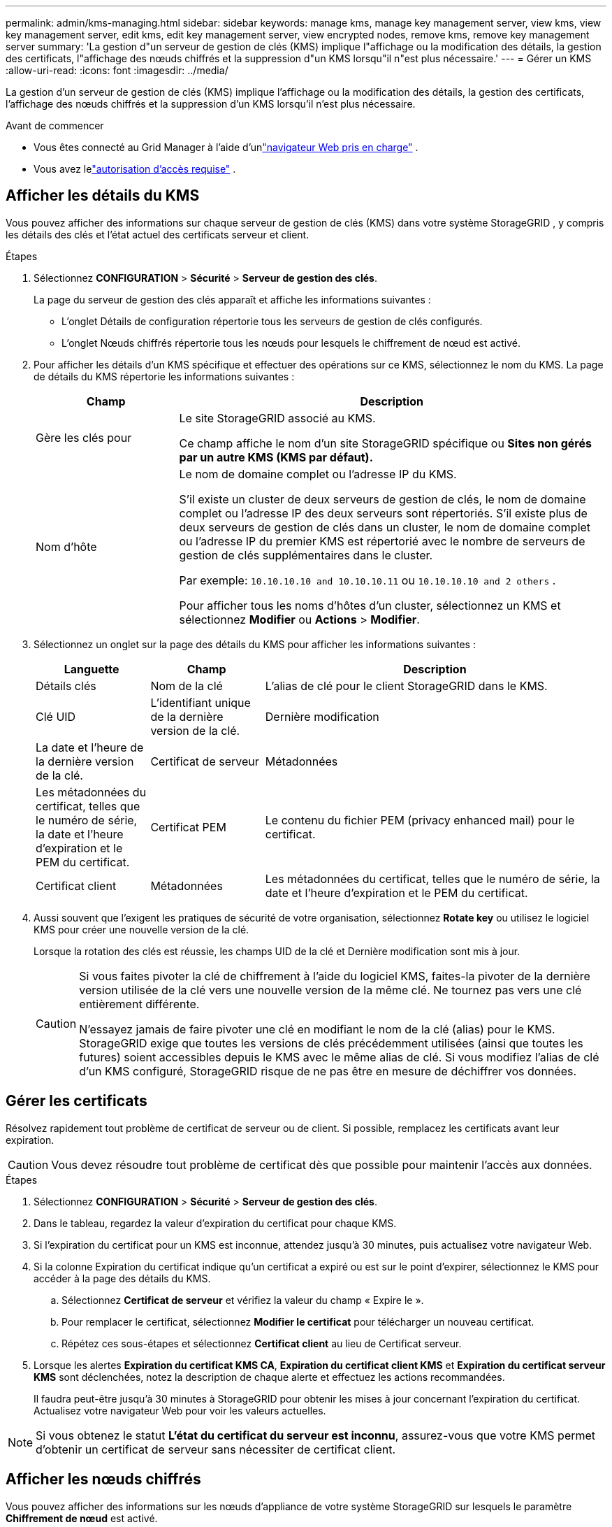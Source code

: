 ---
permalink: admin/kms-managing.html 
sidebar: sidebar 
keywords: manage kms, manage key management server, view kms, view key management server, edit kms, edit key management server, view encrypted nodes, remove kms, remove key management server 
summary: 'La gestion d"un serveur de gestion de clés (KMS) implique l"affichage ou la modification des détails, la gestion des certificats, l"affichage des nœuds chiffrés et la suppression d"un KMS lorsqu"il n"est plus nécessaire.' 
---
= Gérer un KMS
:allow-uri-read: 
:icons: font
:imagesdir: ../media/


[role="lead"]
La gestion d'un serveur de gestion de clés (KMS) implique l'affichage ou la modification des détails, la gestion des certificats, l'affichage des nœuds chiffrés et la suppression d'un KMS lorsqu'il n'est plus nécessaire.

.Avant de commencer
* Vous êtes connecté au Grid Manager à l'aide d'unlink:../admin/web-browser-requirements.html["navigateur Web pris en charge"] .
* Vous avez lelink:admin-group-permissions.html["autorisation d'accès requise"] .




== Afficher les détails du KMS

Vous pouvez afficher des informations sur chaque serveur de gestion de clés (KMS) dans votre système StorageGRID , y compris les détails des clés et l'état actuel des certificats serveur et client.

.Étapes
. Sélectionnez *CONFIGURATION* > *Sécurité* > *Serveur de gestion des clés*.
+
La page du serveur de gestion des clés apparaît et affiche les informations suivantes :

+
** L'onglet Détails de configuration répertorie tous les serveurs de gestion de clés configurés.
** L'onglet Nœuds chiffrés répertorie tous les nœuds pour lesquels le chiffrement de nœud est activé.


. Pour afficher les détails d'un KMS spécifique et effectuer des opérations sur ce KMS, sélectionnez le nom du KMS.  La page de détails du KMS répertorie les informations suivantes :
+
[cols="1a,3a"]
|===
| Champ | Description 


 a| 
Gère les clés pour
 a| 
Le site StorageGRID associé au KMS.

Ce champ affiche le nom d'un site StorageGRID spécifique ou *Sites non gérés par un autre KMS (KMS par défaut).*



 a| 
Nom d'hôte
 a| 
Le nom de domaine complet ou l'adresse IP du KMS.

S'il existe un cluster de deux serveurs de gestion de clés, le nom de domaine complet ou l'adresse IP des deux serveurs sont répertoriés.  S'il existe plus de deux serveurs de gestion de clés dans un cluster, le nom de domaine complet ou l'adresse IP du premier KMS est répertorié avec le nombre de serveurs de gestion de clés supplémentaires dans le cluster.

Par exemple: `10.10.10.10 and 10.10.10.11` ou `10.10.10.10 and 2 others` .

Pour afficher tous les noms d’hôtes d’un cluster, sélectionnez un KMS et sélectionnez *Modifier* ou *Actions* > *Modifier*.

|===
. Sélectionnez un onglet sur la page des détails du KMS pour afficher les informations suivantes :
+
[cols="1a,1a,3a"]
|===
| Languette | Champ | Description 


 a| 
Détails clés
 a| 
Nom de la clé
 a| 
L'alias de clé pour le client StorageGRID dans le KMS.



 a| 
Clé UID
 a| 
L'identifiant unique de la dernière version de la clé.



 a| 
Dernière modification
 a| 
La date et l'heure de la dernière version de la clé.



 a| 
Certificat de serveur
 a| 
Métadonnées
 a| 
Les métadonnées du certificat, telles que le numéro de série, la date et l'heure d'expiration et le PEM du certificat.



 a| 
Certificat PEM
 a| 
Le contenu du fichier PEM (privacy enhanced mail) pour le certificat.



 a| 
Certificat client
 a| 
Métadonnées
 a| 
Les métadonnées du certificat, telles que le numéro de série, la date et l'heure d'expiration et le PEM du certificat.



 a| 
Certificat PEM
 a| 
Le contenu du fichier PEM (privacy enhanced mail) pour le certificat.

|===
. [[rotate-key]]Aussi souvent que l'exigent les pratiques de sécurité de votre organisation, sélectionnez *Rotate key* ou utilisez le logiciel KMS pour créer une nouvelle version de la clé.
+
Lorsque la rotation des clés est réussie, les champs UID de la clé et Dernière modification sont mis à jour.

+
[CAUTION]
====
Si vous faites pivoter la clé de chiffrement à l'aide du logiciel KMS, faites-la pivoter de la dernière version utilisée de la clé vers une nouvelle version de la même clé.  Ne tournez pas vers une clé entièrement différente.

N'essayez jamais de faire pivoter une clé en modifiant le nom de la clé (alias) pour le KMS.  StorageGRID exige que toutes les versions de clés précédemment utilisées (ainsi que toutes les futures) soient accessibles depuis le KMS avec le même alias de clé.  Si vous modifiez l'alias de clé d'un KMS configuré, StorageGRID risque de ne pas être en mesure de déchiffrer vos données.

====




== Gérer les certificats

Résolvez rapidement tout problème de certificat de serveur ou de client.  Si possible, remplacez les certificats avant leur expiration.


CAUTION: Vous devez résoudre tout problème de certificat dès que possible pour maintenir l’accès aux données.

.Étapes
. Sélectionnez *CONFIGURATION* > *Sécurité* > *Serveur de gestion des clés*.
. Dans le tableau, regardez la valeur d’expiration du certificat pour chaque KMS.
. Si l'expiration du certificat pour un KMS est inconnue, attendez jusqu'à 30 minutes, puis actualisez votre navigateur Web.
. Si la colonne Expiration du certificat indique qu'un certificat a expiré ou est sur le point d'expirer, sélectionnez le KMS pour accéder à la page des détails du KMS.
+
.. Sélectionnez *Certificat de serveur* et vérifiez la valeur du champ « Expire le ».
.. Pour remplacer le certificat, sélectionnez *Modifier le certificat* pour télécharger un nouveau certificat.
.. Répétez ces sous-étapes et sélectionnez *Certificat client* au lieu de Certificat serveur.


. Lorsque les alertes *Expiration du certificat KMS CA*, *Expiration du certificat client KMS* et *Expiration du certificat serveur KMS* sont déclenchées, notez la description de chaque alerte et effectuez les actions recommandées.
+
Il faudra peut-être jusqu'à 30 minutes à StorageGRID pour obtenir les mises à jour concernant l'expiration du certificat.  Actualisez votre navigateur Web pour voir les valeurs actuelles.




NOTE: Si vous obtenez le statut *L'état du certificat du serveur est inconnu*, assurez-vous que votre KMS permet d'obtenir un certificat de serveur sans nécessiter de certificat client.



== Afficher les nœuds chiffrés

Vous pouvez afficher des informations sur les nœuds d'appliance de votre système StorageGRID sur lesquels le paramètre *Chiffrement de nœud* est activé.

.Étapes
. Sélectionnez *CONFIGURATION* > *Sécurité* > *Serveur de gestion des clés*.
+
La page Serveur de gestion des clés s’affiche.  L'onglet Détails de configuration affiche tous les serveurs de gestion de clés qui ont été configurés.

. En haut de la page, sélectionnez l’onglet *Nœuds chiffrés*.
+
L'onglet Nœuds chiffrés répertorie les nœuds d'appliance de votre système StorageGRID pour lesquels le paramètre *Chiffrement de nœud* est activé.

. Consultez les informations du tableau pour chaque nœud d’appareil.
+
[cols="1a,3a"]
|===
| Colonne | Description 


 a| 
Nom du nœud
 a| 
Le nom du nœud de l'appareil.



 a| 
Type de nœud
 a| 
Le type de nœud : Stockage, Admin ou Passerelle.



 a| 
Site
 a| 
Le nom du site StorageGRID sur lequel le nœud est installé.



 a| 
Nom du KMS
 a| 
Le nom descriptif du KMS utilisé pour le nœud.

Si aucun KMS n’est répertorié, sélectionnez l’onglet Détails de configuration pour ajouter un KMS.

link:kms-adding.html["Ajouter un serveur de gestion de clés (KMS)"]



 a| 
Clé UID
 a| 
L'ID unique de la clé de chiffrement utilisée pour chiffrer et déchiffrer les données sur le nœud de l'appliance.  Pour afficher l'UID d'une clé entière, sélectionnez le texte.

Un tiret (--) indique que l'UID de la clé est inconnu, probablement en raison d'un problème de connexion entre le nœud de l'appliance et le KMS.



 a| 
Statut
 a| 
L'état de la connexion entre le KMS et le nœud de l'appliance.  Si le nœud est connecté, l'horodatage est mis à jour toutes les 30 minutes.  La mise à jour de l'état de la connexion après les modifications de la configuration KMS peut prendre plusieurs minutes.

*Remarque :* actualisez votre navigateur Web pour voir les nouvelles valeurs.

|===
. Si la colonne Statut indique un problème KMS, résolvez le problème immédiatement.
+
Pendant les opérations KMS normales, le statut sera *Connecté à KMS*.  Si un nœud est déconnecté du réseau, l'état de connexion du nœud est affiché (Administrativement hors service ou Inconnu).

+
D'autres messages d'état correspondent aux alertes StorageGRID portant les mêmes noms :

+
** Échec du chargement de la configuration KMS
** Erreur de connectivité KMS
** Nom de la clé de chiffrement KMS introuvable
** Échec de la rotation de la clé de chiffrement KMS
** La clé KMS n'a pas réussi à déchiffrer un volume d'appareil
** KMS n'est pas configuré


+
Effectuez les actions recommandées pour ces alertes.




CAUTION: Vous devez résoudre tout problème immédiatement pour garantir que vos données sont entièrement protégées.



== Modifier un KMS

Vous devrez peut-être modifier la configuration d’un serveur de gestion de clés, par exemple, si un certificat est sur le point d’expirer.

.Avant de commencer
* Si vous envisagez de mettre à jour le site sélectionné pour un KMS, vous avez examiné leslink:kms-considerations-for-changing-for-site.html["considérations pour modifier le KMS d'un site"] .
* Vous êtes connecté au Grid Manager à l'aide d'unlink:../admin/web-browser-requirements.html["navigateur Web pris en charge"] .
* Vous avez lelink:admin-group-permissions.html["Autorisation d'accès root"] .


.Étapes
. Sélectionnez *CONFIGURATION* > *Sécurité* > *Serveur de gestion des clés*.
+
La page Serveur de gestion des clés apparaît et affiche tous les serveurs de gestion des clés qui ont été configurés.

. Sélectionnez le KMS que vous souhaitez modifier, puis sélectionnez *Actions* > *Modifier*.
+
Vous pouvez également modifier un KMS en sélectionnant le nom du KMS dans le tableau et en sélectionnant *Modifier* sur la page des détails du KMS.

. Vous pouvez également mettre à jour les détails de l'*Étape 1 (Détails KMS)* de l'assistant Modifier un serveur de gestion de clés.
+
[cols="1a,3a"]
|===
| Champ | Description 


 a| 
Nom du KMS
 a| 
Un nom descriptif pour vous aider à identifier ce KMS.  Doit comporter entre 1 et 64 caractères.



 a| 
Nom de la clé
 a| 
L'alias de clé exact pour le client StorageGRID dans le KMS.  Doit comporter entre 1 et 255 caractères.

Vous n'avez besoin de modifier le nom de la clé que dans de rares cas.  Par exemple, vous devez modifier le nom de la clé si l'alias est renommé dans le KMS ou si toutes les versions de la clé précédente ont été copiées dans l'historique des versions du nouvel alias.



 a| 
Gère les clés pour
 a| 
Si vous modifiez un KMS spécifique à un site et que vous ne disposez pas déjà d'un KMS par défaut, sélectionnez éventuellement *Sites non gérés par un autre KMS (KMS par défaut)*.  Cette sélection convertit un KMS spécifique au site en KMS par défaut, qui s'appliquera à tous les sites qui n'ont pas de KMS dédié et à tous les sites ajoutés dans une extension.

*Remarque :* si vous modifiez un KMS spécifique à un site, vous ne pouvez pas sélectionner un autre site.  Si vous modifiez le KMS par défaut, vous ne pouvez pas sélectionner un site spécifique.



 a| 
Port
 a| 
Le port utilisé par le serveur KMS pour les communications du protocole d'interopérabilité de gestion de clés (KMIP).  La valeur par défaut est 5696, qui est le port standard KMIP.



 a| 
Nom d'hôte
 a| 
Le nom de domaine complet ou l'adresse IP du KMS.

*Remarque :* le champ Nom alternatif du sujet (SAN) du certificat du serveur doit inclure le nom de domaine complet ou l'adresse IP que vous saisissez ici.  Dans le cas contraire, StorageGRID ne pourra pas se connecter au KMS ou à tous les serveurs d’un cluster KMS.

|===
. Si vous configurez un cluster KMS, sélectionnez *Ajouter un autre nom d’hôte* pour ajouter un nom d’hôte pour chaque serveur du cluster.
. Sélectionnez *Continuer*.
+
L’étape 2 (Télécharger le certificat du serveur) de l’assistant Modifier un serveur de gestion de clés s’affiche.

. Si vous devez remplacer le certificat du serveur, sélectionnez *Parcourir* et téléchargez le nouveau fichier.
. Sélectionnez *Continuer*.
+
L’étape 3 (Télécharger les certificats clients) de l’assistant Modifier un serveur de gestion de clés s’affiche.

. Si vous devez remplacer le certificat client et la clé privée du certificat client, sélectionnez *Parcourir* et téléchargez les nouveaux fichiers.
. Sélectionnez *Tester et enregistrer*.
+
Les connexions entre le serveur de gestion des clés et tous les nœuds d'appareil chiffrés sur les sites concernés sont testées.  Si toutes les connexions de nœuds sont valides et que la clé correcte est trouvée sur le KMS, le serveur de gestion de clés est ajouté au tableau sur la page Serveur de gestion de clés.

. Si un message d’erreur s’affiche, vérifiez les détails du message et sélectionnez *OK*.
+
Par exemple, vous pouvez recevoir une erreur 422 : Entité non traitable si le site que vous avez sélectionné pour ce KMS est déjà géré par un autre KMS ou si un test de connexion a échoué.

. Si vous devez enregistrer la configuration actuelle avant de résoudre les erreurs de connexion, sélectionnez *Forcer l'enregistrement*.
+

CAUTION: La sélection de *Forcer l'enregistrement* enregistre la configuration KMS, mais ne teste pas la connexion externe de chaque appareil à ce KMS.  En cas de problème avec la configuration, vous ne pourrez peut-être pas redémarrer les nœuds de l'appliance dont le chiffrement de nœud est activé sur le site concerné.  Vous risquez de perdre l’accès à vos données jusqu’à ce que les problèmes soient résolus.

+
La configuration KMS est enregistrée.

. Vérifiez l’avertissement de confirmation et sélectionnez *OK* si vous êtes sûr de vouloir forcer l’enregistrement de la configuration.
+
La configuration KMS est enregistrée, mais la connexion au KMS n'est pas testée.





== Supprimer un serveur de gestion de clés (KMS)

Vous souhaiterez peut-être supprimer un serveur de gestion de clés dans certains cas.  Par exemple, vous souhaiterez peut-être supprimer un KMS spécifique à un site si vous avez mis le site hors service.

.Avant de commencer
* Vous avez examiné lelink:kms-considerations-and-requirements.html["considérations et exigences relatives à l'utilisation d'un serveur de gestion de clés"] .
* Vous êtes connecté au Grid Manager à l'aide d'unlink:../admin/web-browser-requirements.html["navigateur Web pris en charge"] .
* Vous avez lelink:admin-group-permissions.html["Autorisation d'accès root"] .


.À propos de cette tâche
Vous pouvez supprimer un KMS dans ces cas :

* Vous pouvez supprimer un KMS spécifique à un site si le site a été mis hors service ou si le site n'inclut aucun nœud d'appliance avec le chiffrement de nœud activé.
* Vous pouvez supprimer le KMS par défaut si un KMS spécifique au site existe déjà pour chaque site disposant de nœuds d'appliance avec chiffrement de nœud activé.


.Étapes
. Sélectionnez *CONFIGURATION* > *Sécurité* > *Serveur de gestion des clés*.
+
La page Serveur de gestion des clés apparaît et affiche tous les serveurs de gestion des clés qui ont été configurés.

. Sélectionnez le KMS que vous souhaitez supprimer, puis sélectionnez *Actions* > *Supprimer*.
+
Vous pouvez également supprimer un KMS en sélectionnant le nom du KMS dans le tableau et en sélectionnant *Supprimer* sur la page des détails du KMS.

. Confirmez que ce qui suit est vrai :
+
** Vous supprimez un KMS spécifique au site pour un site qui ne possède aucun nœud d'appliance avec le chiffrement de nœud activé.
** Vous supprimez le KMS par défaut, mais un KMS spécifique au site existe déjà pour chaque site avec chiffrement de nœud.


. Sélectionnez *Oui*.
+
La configuration KMS est supprimée.


